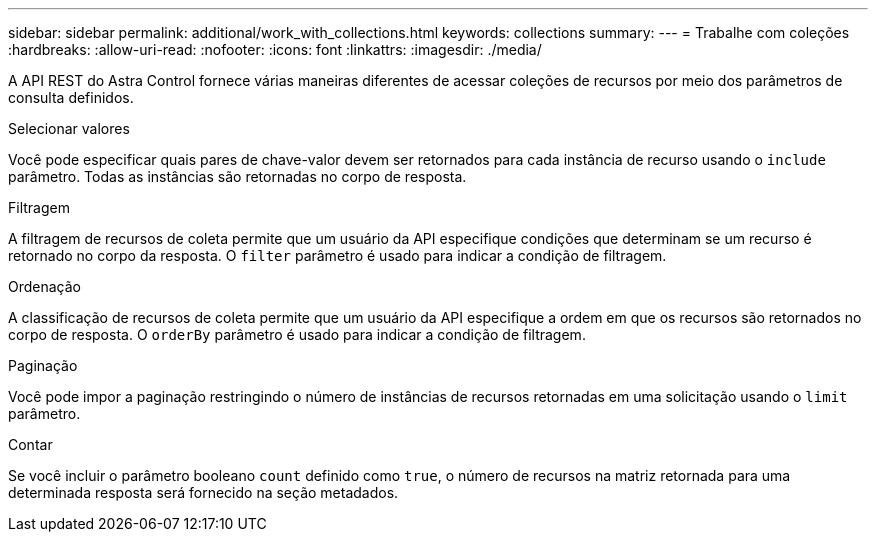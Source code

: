 ---
sidebar: sidebar 
permalink: additional/work_with_collections.html 
keywords: collections 
summary:  
---
= Trabalhe com coleções
:hardbreaks:
:allow-uri-read: 
:nofooter: 
:icons: font
:linkattrs: 
:imagesdir: ./media/


[role="lead"]
A API REST do Astra Control fornece várias maneiras diferentes de acessar coleções de recursos por meio dos parâmetros de consulta definidos.

.Selecionar valores
Você pode especificar quais pares de chave-valor devem ser retornados para cada instância de recurso usando o `include` parâmetro. Todas as instâncias são retornadas no corpo de resposta.

.Filtragem
A filtragem de recursos de coleta permite que um usuário da API especifique condições que determinam se um recurso é retornado no corpo da resposta. O `filter` parâmetro é usado para indicar a condição de filtragem.

.Ordenação
A classificação de recursos de coleta permite que um usuário da API especifique a ordem em que os recursos são retornados no corpo de resposta. O `orderBy` parâmetro é usado para indicar a condição de filtragem.

.Paginação
Você pode impor a paginação restringindo o número de instâncias de recursos retornadas em uma solicitação usando o `limit` parâmetro.

.Contar
Se você incluir o parâmetro booleano `count` definido como `true`, o número de recursos na matriz retornada para uma determinada resposta será fornecido na seção metadados.
